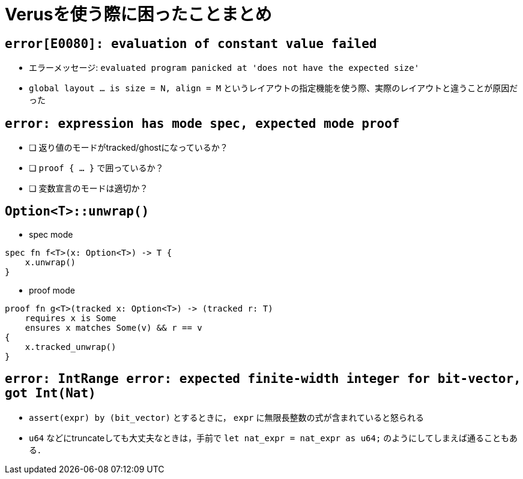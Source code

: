 = Verusを使う際に困ったことまとめ

== `error[E0080]: evaluation of constant value failed`

* エラーメッセージ: `evaluated program panicked at 'does not have the expected size'`
* `global layout ... is size = N, align = M` というレイアウトの指定機能を使う際、実際のレイアウトと違うことが原因だった

== `error: expression has mode spec, expected mode proof`

- [ ] 返り値のモードがtracked/ghostになっているか？
- [ ] `proof { ... }` で囲っているか？
- [ ] 変数宣言のモードは適切か？

== `Option<T>::unwrap()`

- spec mode
[source,rust]
----
spec fn f<T>(x: Option<T>) -> T {
    x.unwrap()
}
----

- proof mode
[source,rust]
----
proof fn g<T>(tracked x: Option<T>) -> (tracked r: T)
    requires x is Some
    ensures x matches Some(v) && r == v
{
    x.tracked_unwrap()
}
----

== `error: IntRange error: expected finite-width integer for bit-vector, got Int(Nat)`

- `assert(expr) by (bit_vector)` とするときに， `expr` に無限長整数の式が含まれていると怒られる
- `u64` などにtruncateしても大丈夫なときは，手前で `let nat_expr = nat_expr as u64;` のようにしてしまえば通ることもある．
